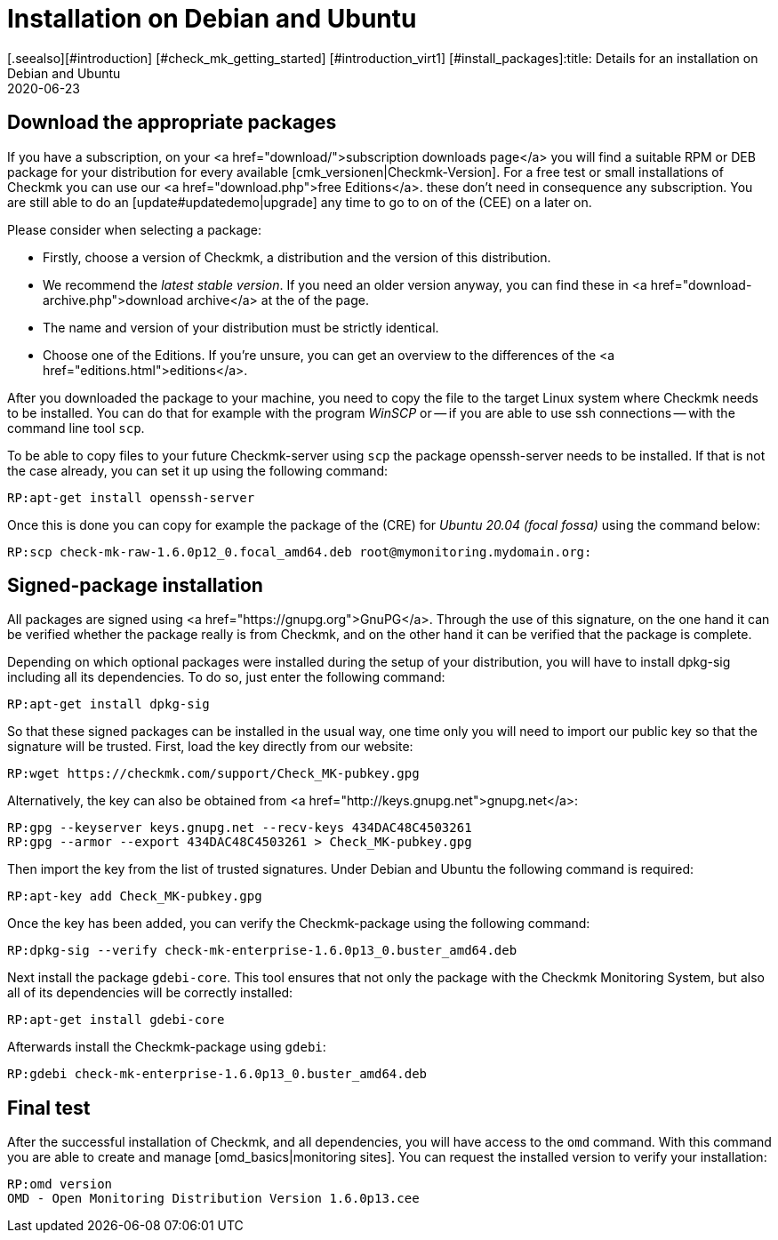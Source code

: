 = Installation on Debian and Ubuntu
:revdate: 2020-06-23
[.seealso][#introduction] [#check_mk_getting_started] [#introduction_virt1] [#install_packages]:title: Details for an installation on Debian and Ubuntu
:description: Each distribution has its own special features which need to be considered during a software installation. Here we describe the requirements for Debian and Ubuntu in detail.


== Download the appropriate packages

If you have a subscription, on your <a href="download/">subscription downloads
page</a> you will find a suitable RPM or DEB package for your distribution
for every available [cmk_versionen|Checkmk-Version].  For a free test or
small installations of Checkmk you can use our <a href="download.php">free
Editions</a>. these don't need in consequence any subscription. You are still
able to do an [update#updatedemo|upgrade] any time to go to on of the (CEE)
on a later on.

Please consider when selecting a package:

* Firstly, choose a version of Checkmk, a distribution and the version of this distribution.
* We recommend the _latest stable version_. If you need an older version anyway, you can find these in <a href="download-archive.php">download archive</a> at the of the page.
* The name and version of your distribution must be strictly identical.
* Choose one of the Editions. If you're unsure, you can get an overview to the differences of the <a href="editions.html">editions</a>.

After you downloaded the package to your machine, you need to copy the
file to the target Linux system where Checkmk needs to be installed. You can
do that for example with the program _WinSCP_ or -- if you are able
to use ssh connections -- with the command line tool `scp`.

To be able to copy files to your future Checkmk-server using `scp` the
package openssh-server needs to be installed. If that is not the case already,
you can set it up using the following command:

[source,bash]
----
RP:apt-get install openssh-server
----

Once this is done you can copy for example the package of the (CRE) for
_Ubuntu 20.04 (focal fossa)_ using the command below:

[source,bash]
----
RP:scp check-mk-raw-1.6.0p12_0.focal_amd64.deb root@mymonitoring.mydomain.org:
----


[#signed]
== Signed-package installation

All packages are signed using <a href="https://gnupg.org">GnuPG</a>. Through the
use of this signature, on the one hand it can be verified whether the package
really is from Checkmk, and on the other hand it can be verified that the package
is complete.

Depending on which optional packages were installed during the setup of your
distribution, you will have to install dpkg-sig including all its dependencies.
To do so, just enter the following command:

[source,bash]
----
RP:apt-get install dpkg-sig
----

So that these signed packages can be installed in the usual way, one time only
you will need to import our public key so that the signature will be trusted.
First, load the key directly from our website:

[source,bash]
----
RP:wget https://checkmk.com/support/Check_MK-pubkey.gpg
----

Alternatively, the key can also be obtained from
<a href="http://keys.gnupg.net">gnupg.net</a>:

[source,bash]
----
RP:gpg --keyserver keys.gnupg.net --recv-keys 434DAC48C4503261
RP:gpg --armor --export 434DAC48C4503261 > Check_MK-pubkey.gpg
----

Then import the key from the list of trusted signatures. Under Debian and Ubuntu the
following command is required:

[source,bash]
----
RP:apt-key add Check_MK-pubkey.gpg
----

Once the key has been added, you can verify the Checkmk-package using the
following command:

[source,bash]
----
RP:dpkg-sig --verify check-mk-enterprise-1.6.0p13_0.buster_amd64.deb
----

Next install the package `gdebi-core`. This tool ensures that not only
the package with the Checkmk Monitoring System, but also all of its dependencies
will be correctly installed:

[source,bash]
----
RP:apt-get install gdebi-core
----

Afterwards install the Checkmk-package using `gdebi`:

[source,bash]
----
RP:gdebi check-mk-enterprise-1.6.0p13_0.buster_amd64.deb
----


== Final test

After the successful installation of Checkmk, and all dependencies, you will
have access to the `omd` command. With this command you are able
to create and manage [omd_basics|monitoring sites]. You can request the
installed version to verify your installation:

[source,bash]
----
RP:omd version
OMD - Open Monitoring Distribution Version 1.6.0p13.cee
----